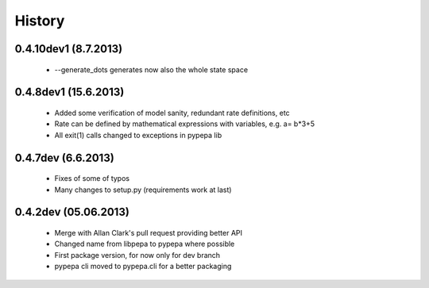 
History
-------
0.4.10dev1 (8.7.2013)
+++++++++++++++++++++
 - --generate_dots generates now also the whole state space

0.4.8dev1 (15.6.2013)
+++++++++++++++++++++
 - Added some verification of model sanity, redundant rate definitions, etc
 - Rate can be defined by mathematical expressions with variables, e.g. a= b*3+5
 - All exit(1) calls changed to exceptions in pypepa lib

0.4.7dev (6.6.2013)
+++++++++++++++++++

 - Fixes of some of typos
 - Many changes to setup.py (requirements work at last)

0.4.2dev (05.06.2013)
+++++++++++++++++++

 - Merge with Allan Clark's pull request providing better API
 - Changed name from libpepa to pypepa where possible  
 - First package version, for now only for dev branch 
 - pypepa cli moved to pypepa.cli for a better packaging
 
 

